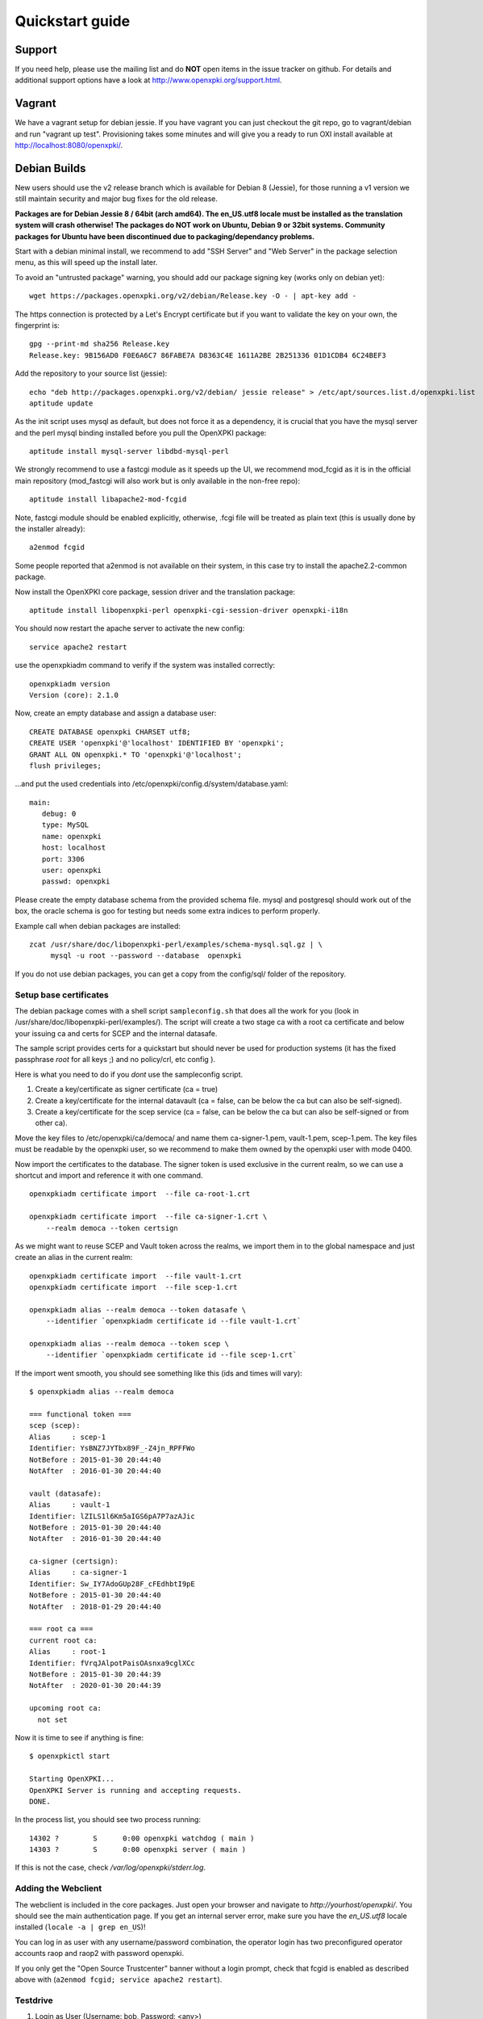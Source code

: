 .. _quickstart:

Quickstart guide
================

Support
-------

If you need help, please use the mailing list and do **NOT** open items
in the issue tracker on github. For details and additional support options
have a look at http://www.openxpki.org/support.html.

Vagrant
-------

We have a vagrant setup for debian jessie. If you have vagrant you can just
checkout the git repo, go to vagrant/debian and run "vagrant up test". Provisioning takes some
minutes and will give you a ready to run OXI install available at http://localhost:8080/openxpki/.

Debian Builds
-------------

New users should use the v2 release branch which is available for Debian 8 (Jessie), for
those running a v1 version we still maintain security and major bug fixes for the old release.

**Packages are for Debian Jessie 8 / 64bit (arch amd64). The en_US.utf8 locale must be
installed as the translation system will crash otherwise! The packages do NOT work
on Ubuntu, Debian 9 or 32bit systems. Community packages for Ubuntu have been
discontinued due to packaging/dependancy problems.**

Start with a debian minimal install, we recommend to add "SSH Server" and "Web Server" in the package selection menu, as this will speed up the install later.

To avoid an "untrusted package" warning, you should add our package signing key (works only on debian yet)::

    wget https://packages.openxpki.org/v2/debian/Release.key -O - | apt-key add -

The https connection is protected by a Let's Encrypt certificate but if you want to validate the key on your own, the fingerprint is::

    gpg --print-md sha256 Release.key
    Release.key: 9B156AD0 F0E6A6C7 86FABE7A D8363C4E 1611A2BE 2B251336 01D1CDB4 6C24BEF3

Add the repository to your source list (jessie)::

    echo "deb http://packages.openxpki.org/v2/debian/ jessie release" > /etc/apt/sources.list.d/openxpki.list
    aptitude update

As the init script uses mysql as default, but does not force it as a dependency, it is crucial that you have the mysql server and the perl mysql binding installed before you pull the OpenXPKI package::

    aptitude install mysql-server libdbd-mysql-perl

We strongly recommend to use a fastcgi module as it speeds up the UI, we recommend mod_fcgid as it is in the official main repository (mod_fastcgi will also work but is only available in the non-free repo)::

    aptitude install libapache2-mod-fcgid

Note, fastcgi module should be enabled explicitly, otherwise, .fcgi file will be treated as plain text (this is usually done by the installer already)::

    a2enmod fcgid

Some people reported that a2enmod is not available on their system, in this case try to install the apache2.2-common package.

Now install the OpenXPKI core package, session driver and the translation package::

    aptitude install libopenxpki-perl openxpki-cgi-session-driver openxpki-i18n

You should now restart the apache server to activate the new config::

    service apache2 restart

use the openxpkiadm command to verify if the system was installed correctly::

    openxpkiadm version
    Version (core): 2.1.0

Now, create an empty database and assign a database user::

    CREATE DATABASE openxpki CHARSET utf8;
    CREATE USER 'openxpki'@'localhost' IDENTIFIED BY 'openxpki';
    GRANT ALL ON openxpki.* TO 'openxpki'@'localhost';
    flush privileges;

...and put the used credentials into /etc/openxpki/config.d/system/database.yaml::

    main:
       debug: 0
       type: MySQL
       name: openxpki
       host: localhost
       port: 3306
       user: openxpki
       passwd: openxpki


Please create the empty database schema from the provided schema file. mysql and postgresql
should work out of the box, the oracle schema is goo for testing but needs some extra indices
to perform properly.

Example call when debian packages are installed::

    zcat /usr/share/doc/libopenxpki-perl/examples/schema-mysql.sql.gz | \
         mysql -u root --password --database  openxpki

If you do not use debian packages, you can get a copy from the config/sql/
folder of the repository.


Setup base certificates
^^^^^^^^^^^^^^^^^^^^^^^

The debian package comes with a shell script ``sampleconfig.sh`` that does all the work for you
(look in /usr/share/doc/libopenxpki-perl/examples/). The script will create a two stage ca with
a root ca certificate and below your issuing ca and certs for SCEP and the internal datasafe.

The sample script provides certs for a quickstart but should never be used for production systems
(it has the fixed passphrase *root* for all keys ;) and no policy/crl, etc config ).

Here is what you need to do if you *dont* use the sampleconfig script.

#. Create a key/certificate as signer certificate (ca = true)
#. Create a key/certificate for the internal datavault (ca = false, can be below the ca but can also be self-signed).
#. Create a key/certificate for the scep service (ca = false, can be below the ca but can also be self-signed or from other ca).

Move the key files to /etc/openxpki/ca/democa/ and name them ca-signer-1.pem, vault-1.pem, scep-1.pem.
The key files must be readable by the openxpki user, so we recommend to make them owned by the openxpki user with mode 0400.

Now import the certificates to the database. The signer token is used exclusive in the current realm,
so we can use a shortcut and import and reference it with one command.

::

    openxpkiadm certificate import  --file ca-root-1.crt

    openxpkiadm certificate import  --file ca-signer-1.crt \
        --realm democa --token certsign

As we might want to reuse SCEP and Vault token across the realms, we import them in to the global
namespace and just create an alias in the current realm::

    openxpkiadm certificate import  --file vault-1.crt
    openxpkiadm certificate import  --file scep-1.crt

    openxpkiadm alias --realm democa --token datasafe \
        --identifier `openxpkiadm certificate id --file vault-1.crt`

    openxpkiadm alias --realm democa --token scep \
        --identifier `openxpkiadm certificate id --file scep-1.crt`


If the import went smooth, you should see something like this (ids and times will vary)::

    $ openxpkiadm alias --realm democa

    === functional token ===
    scep (scep):
    Alias     : scep-1
    Identifier: YsBNZ7JYTbx89F_-Z4jn_RPFFWo
    NotBefore : 2015-01-30 20:44:40
    NotAfter  : 2016-01-30 20:44:40

    vault (datasafe):
    Alias     : vault-1
    Identifier: lZILS1l6Km5aIGS6pA7P7azAJic
    NotBefore : 2015-01-30 20:44:40
    NotAfter  : 2016-01-30 20:44:40

    ca-signer (certsign):
    Alias     : ca-signer-1
    Identifier: Sw_IY7AdoGUp28F_cFEdhbtI9pE
    NotBefore : 2015-01-30 20:44:40
    NotAfter  : 2018-01-29 20:44:40

    === root ca ===
    current root ca:
    Alias     : root-1
    Identifier: fVrqJAlpotPaisOAsnxa9cglXCc
    NotBefore : 2015-01-30 20:44:39
    NotAfter  : 2020-01-30 20:44:39

    upcoming root ca:
      not set


Now it is time to see if anything is fine::

    $ openxpkictl start

    Starting OpenXPKI...
    OpenXPKI Server is running and accepting requests.
    DONE.

In the process list, you should see two process running::

    14302 ?        S      0:00 openxpki watchdog ( main )
    14303 ?        S      0:00 openxpki server ( main )

If this is not the case, check */var/log/openxpki/stderr.log*.

Adding the Webclient
^^^^^^^^^^^^^^^^^^^^

The webclient is included in the core packages. Just open your browser and navigate to *http://yourhost/openxpki/*. You should see the main authentication page. If you get an internal server error, make sure you have the *en_US.utf8* locale installed (``locale -a | grep en_US``)!

You can log in as user with any username/password combination, the operator login has two preconfigured operator accounts raop and raop2 with password openxpki.

If you only get the "Open Source Trustcenter" banner without a login prompt, check that fcgid is enabled as described above with
(``a2enmod fcgid; service apache2 restart``).

Testdrive
^^^^^^^^^

#. Login as User (Username: bob, Password: <any>)
#. Go to "Request", select "Request new certificate"
#. Complete the pages until you get to the status "PENDING" (gray box on the right)
#. Logout and re-login as RA Operator (Username: raop, Password: openxpki )
#. Select "Home / My tasks", there should be a table with one request pending
#. Select your Request by clicking the line, change the request or use the "approve" button
#. After some seconds, your first certificate is ready :)
#. You can download the certificate by clicking on the link in the first row field "certificate"
#. You can now login with your username and fetch the certificate

Enabling the SCEP service
^^^^^^^^^^^^^^^^^^^^^^^^^

**Note: You need to manually install the openca-tools package which is available from
our package server in order to use the scep service.**

The SCEP logic is already included in the core distribution. The package installs
a wrapper script into */usr/lib/cgi-bin/* and creates a suitable alias in the apache
config redirecting all requests to ``http://host/scep/<any value>`` to the wrapper.
A default config is placed at /etc/openxpki/scep/default.conf. For a testdrive,
there is no need for any configuration, just call ``http://host/scep/scep``.

The system supports getcacert, getcert, getcacaps, getnextca and enroll/renew - the
shipped workflow is configured to allow enrollment with password or signer on behalf.
The password has to be set in ``scep.yaml``, the default is 'SecretChallenge'.
For signing on behalf, use the UI to create a certificate with the 'SCEP Client'
profile - there is no password necessary. Advanced configuration is described in the
scep workflow section.

The best way for testing the service is the sscep command line tool (available at
e.g. https://github.com/certnanny/sscep).

Check if the service is working properly at all::

    mkdir tmp
    ./sscep getca -c tmp/cacert -u http://yourhost/scep/scep

Should show and download a list of the root certificates to the tmp folder.

To test an enrollment::

    openssl req -new -keyout tmp/scep-test.key -out tmp/scep-test.csr -newkey rsa:2048 -nodes
    ./sscep enroll -u http://yourhost/scep/scep \
        -k tmp/scep-test.key -r tmp/scep-test.csr \
        -c tmp/cacert-0 \
        -l tmp/scep-test.crt \
        -t 10 -n 1

Make sure you set the challenge password when prompted (default: 'SecretChallenge').
On current desktop hardware the issue workflow will take approx. 15 seconds to
finish and you should end up with a certificate matching your request in the tmp
folder.

Support for Java Keystore
^^^^^^^^^^^^^^^^^^^^^^^^^

OpenXPKI can assemble server generated keys into java keystores for
immediate use with java based applications like tomcat. This requires
a recent version of java ``keytool`` installed. On debian, this is
provided by the package ``openjdk-7-jre``. Note: You can set the
location of the keytool binary in ``system.crypto.token.javajks``, the
default is /usr/bin/keytool.


